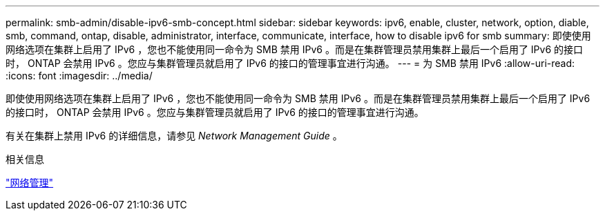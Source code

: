 ---
permalink: smb-admin/disable-ipv6-smb-concept.html 
sidebar: sidebar 
keywords: ipv6, enable, cluster, network, option, diable, smb, command, ontap, disable, administrator, interface, communicate, interface, how to disable ipv6 for smb 
summary: 即使使用网络选项在集群上启用了 IPv6 ，您也不能使用同一命令为 SMB 禁用 IPv6 。而是在集群管理员禁用集群上最后一个启用了 IPv6 的接口时， ONTAP 会禁用 IPv6 。您应与集群管理员就启用了 IPv6 的接口的管理事宜进行沟通。 
---
= 为 SMB 禁用 IPv6
:allow-uri-read: 
:icons: font
:imagesdir: ../media/


[role="lead"]
即使使用网络选项在集群上启用了 IPv6 ，您也不能使用同一命令为 SMB 禁用 IPv6 。而是在集群管理员禁用集群上最后一个启用了 IPv6 的接口时， ONTAP 会禁用 IPv6 。您应与集群管理员就启用了 IPv6 的接口的管理事宜进行沟通。

有关在集群上禁用 IPv6 的详细信息，请参见 _Network Management Guide_ 。

.相关信息
link:../networking/networking_reference.html["网络管理"]

